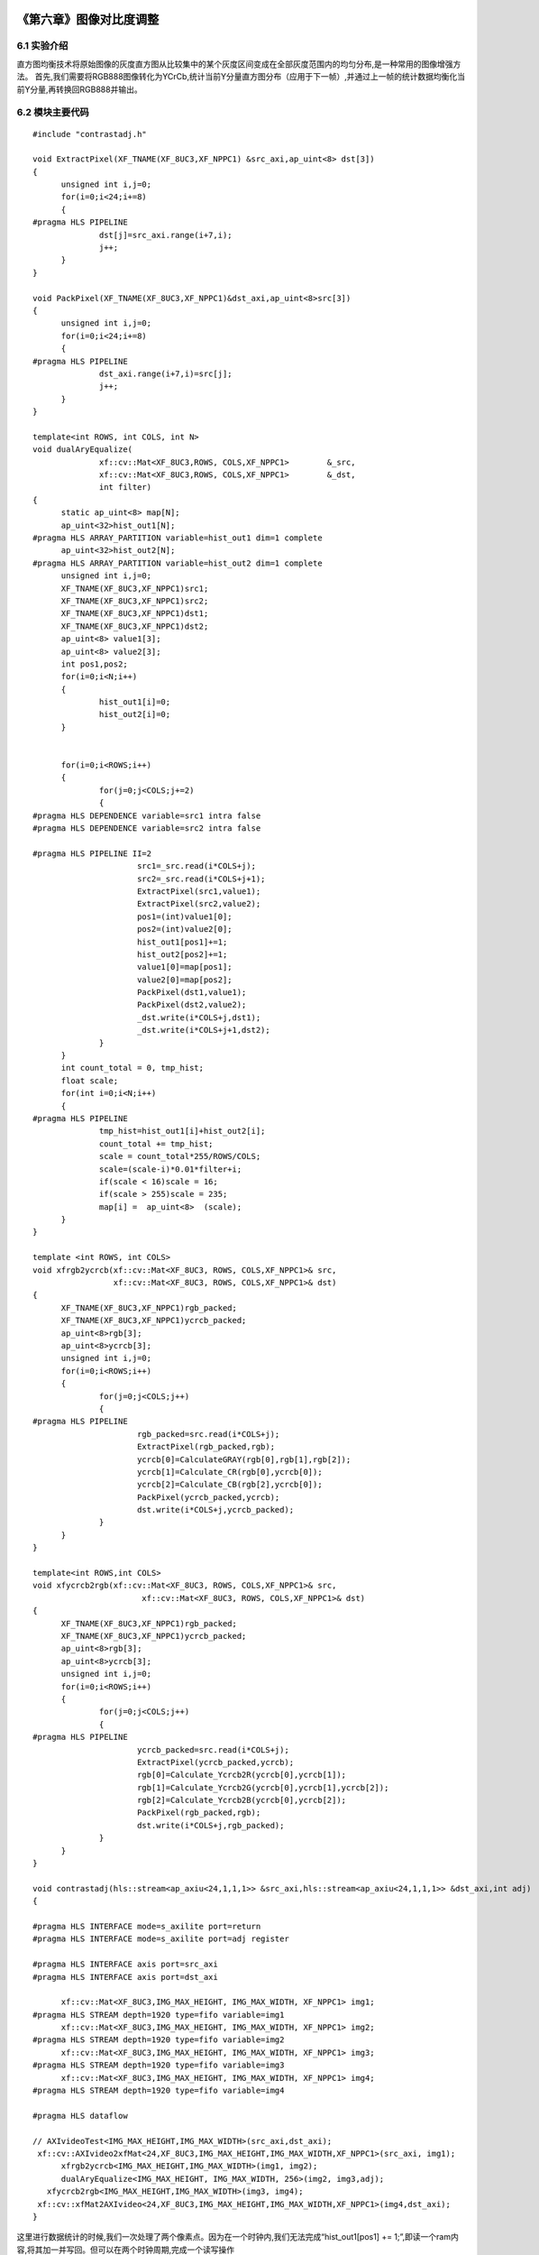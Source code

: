 
.. image:: images/images_0/88.png  

=========================================
《第六章》图像对比度调整
=========================================

6.1 实验介绍
=========================================
直方图均衡技术将原始图像的灰度直方图从比较集中的某个灰度区间变成在全部灰度范围内的均匀分布,是一种常用的图像增强方法。
首先,我们需要将RGB888图像转化为YCrCb,统计当前Y分量直方图分布（应用于下一帧）,并通过上一帧的统计数据均衡化当前Y分量,再转换回RGB888并输出。

6.2 模块主要代码
=========================================

::

  #include "contrastadj.h"

  void ExtractPixel(XF_TNAME(XF_8UC3,XF_NPPC1) &src_axi,ap_uint<8> dst[3])
  {
  	unsigned int i,j=0;
  	for(i=0;i<24;i+=8)
  	{
  #pragma HLS PIPELINE
  		dst[j]=src_axi.range(i+7,i);
  		j++;
  	}
  }
  
  void PackPixel(XF_TNAME(XF_8UC3,XF_NPPC1)&dst_axi,ap_uint<8>src[3])
  {
  	unsigned int i,j=0;
  	for(i=0;i<24;i+=8)
  	{
  #pragma HLS PIPELINE
  		dst_axi.range(i+7,i)=src[j];
  		j++;
  	}
  }
  
  template<int ROWS, int COLS, int N>
  void dualAryEqualize(
  		xf::cv::Mat<XF_8UC3,ROWS, COLS,XF_NPPC1>	&_src,
  		xf::cv::Mat<XF_8UC3,ROWS, COLS,XF_NPPC1>	&_dst,
  		int filter)
  {
  	static ap_uint<8> map[N];
  	ap_uint<32>hist_out1[N];
  #pragma HLS ARRAY_PARTITION variable=hist_out1 dim=1 complete
  	ap_uint<32>hist_out2[N];
  #pragma HLS ARRAY_PARTITION variable=hist_out2 dim=1 complete
  	unsigned int i,j=0;
  	XF_TNAME(XF_8UC3,XF_NPPC1)src1;
  	XF_TNAME(XF_8UC3,XF_NPPC1)src2;
  	XF_TNAME(XF_8UC3,XF_NPPC1)dst1;
  	XF_TNAME(XF_8UC3,XF_NPPC1)dst2;
  	ap_uint<8> value1[3];
  	ap_uint<8> value2[3];
  	int pos1,pos2;
  	for(i=0;i<N;i++)
  	{
  		hist_out1[i]=0;
  		hist_out2[i]=0;
  	}
  
  
  	for(i=0;i<ROWS;i++)
  	{
  		for(j=0;j<COLS;j+=2)
  		{
  #pragma HLS DEPENDENCE variable=src1 intra false
  #pragma HLS DEPENDENCE variable=src2 intra false
  
  #pragma HLS PIPELINE II=2
  			src1=_src.read(i*COLS+j);
  			src2=_src.read(i*COLS+j+1);
  			ExtractPixel(src1,value1);
  			ExtractPixel(src2,value2);
  			pos1=(int)value1[0];
  			pos2=(int)value2[0];
  			hist_out1[pos1]+=1;
  			hist_out2[pos2]+=1;
  			value1[0]=map[pos1];
  			value2[0]=map[pos2];
  			PackPixel(dst1,value1);
  			PackPixel(dst2,value2);
  			_dst.write(i*COLS+j,dst1);
  			_dst.write(i*COLS+j+1,dst2);
  		}
  	}
  	int count_total = 0, tmp_hist;
  	float scale;
  	for(int i=0;i<N;i++)
  	{
  #pragma HLS PIPELINE
  		tmp_hist=hist_out1[i]+hist_out2[i];
  		count_total += tmp_hist;
  		scale = count_total*255/ROWS/COLS;
  		scale=(scale-i)*0.01*filter+i;
  		if(scale < 16)scale = 16;
  		if(scale > 255)scale = 235;
  		map[i] =  ap_uint<8>  (scale);
  	}
  }
  
  template <int ROWS, int COLS>
  void xfrgb2ycrcb(xf::cv::Mat<XF_8UC3, ROWS, COLS,XF_NPPC1>& src,
                   xf::cv::Mat<XF_8UC3, ROWS, COLS,XF_NPPC1>& dst)
  {
  	XF_TNAME(XF_8UC3,XF_NPPC1)rgb_packed;
  	XF_TNAME(XF_8UC3,XF_NPPC1)ycrcb_packed;
  	ap_uint<8>rgb[3];
  	ap_uint<8>ycrcb[3];
  	unsigned int i,j=0;
  	for(i=0;i<ROWS;i++)
  	{
  		for(j=0;j<COLS;j++)
  		{
  #pragma HLS PIPELINE
  			rgb_packed=src.read(i*COLS+j);
  			ExtractPixel(rgb_packed,rgb);
  			ycrcb[0]=CalculateGRAY(rgb[0],rgb[1],rgb[2]);
  			ycrcb[1]=Calculate_CR(rgb[0],ycrcb[0]);
  			ycrcb[2]=Calculate_CB(rgb[2],ycrcb[0]);
  			PackPixel(ycrcb_packed,ycrcb);
  			dst.write(i*COLS+j,ycrcb_packed);
  		}
  	}
  }
  
  template<int ROWS,int COLS>
  void xfycrcb2rgb(xf::cv::Mat<XF_8UC3, ROWS, COLS,XF_NPPC1>& src,
          		 xf::cv::Mat<XF_8UC3, ROWS, COLS,XF_NPPC1>& dst)
  {
  	XF_TNAME(XF_8UC3,XF_NPPC1)rgb_packed;
  	XF_TNAME(XF_8UC3,XF_NPPC1)ycrcb_packed;
  	ap_uint<8>rgb[3];
  	ap_uint<8>ycrcb[3];
  	unsigned int i,j=0;
  	for(i=0;i<ROWS;i++)
  	{
  		for(j=0;j<COLS;j++)
  		{
  #pragma HLS PIPELINE
  			ycrcb_packed=src.read(i*COLS+j);
  			ExtractPixel(ycrcb_packed,ycrcb);
  			rgb[0]=Calculate_Ycrcb2R(ycrcb[0],ycrcb[1]);
  			rgb[1]=Calculate_Ycrcb2G(ycrcb[0],ycrcb[1],ycrcb[2]);
  			rgb[2]=Calculate_Ycrcb2B(ycrcb[0],ycrcb[2]);
  			PackPixel(rgb_packed,rgb);
  			dst.write(i*COLS+j,rgb_packed);
  		}
  	}
  }
  
  void contrastadj(hls::stream<ap_axiu<24,1,1,1>> &src_axi,hls::stream<ap_axiu<24,1,1,1>> &dst_axi,int adj)
  {
  
  #pragma HLS INTERFACE mode=s_axilite port=return
  #pragma HLS INTERFACE mode=s_axilite port=adj register
  
  #pragma HLS INTERFACE axis port=src_axi
  #pragma HLS INTERFACE axis port=dst_axi
  
  	xf::cv::Mat<XF_8UC3,IMG_MAX_HEIGHT, IMG_MAX_WIDTH, XF_NPPC1> img1;
  #pragma HLS STREAM depth=1920 type=fifo variable=img1
  	xf::cv::Mat<XF_8UC3,IMG_MAX_HEIGHT, IMG_MAX_WIDTH, XF_NPPC1> img2;
  #pragma HLS STREAM depth=1920 type=fifo variable=img2
  	xf::cv::Mat<XF_8UC3,IMG_MAX_HEIGHT, IMG_MAX_WIDTH, XF_NPPC1> img3;
  #pragma HLS STREAM depth=1920 type=fifo variable=img3
  	xf::cv::Mat<XF_8UC3,IMG_MAX_HEIGHT, IMG_MAX_WIDTH, XF_NPPC1> img4;
  #pragma HLS STREAM depth=1920 type=fifo variable=img4
  
  #pragma HLS dataflow
  
  // AXIvideoTest<IMG_MAX_HEIGHT,IMG_MAX_WIDTH>(src_axi,dst_axi);
   xf::cv::AXIvideo2xfMat<24,XF_8UC3,IMG_MAX_HEIGHT,IMG_MAX_WIDTH,XF_NPPC1>(src_axi, img1);
  	xfrgb2ycrcb<IMG_MAX_HEIGHT,IMG_MAX_WIDTH>(img1, img2);
  	dualAryEqualize<IMG_MAX_HEIGHT, IMG_MAX_WIDTH, 256>(img2, img3,adj);
     xfycrcb2rgb<IMG_MAX_HEIGHT,IMG_MAX_WIDTH>(img3, img4);
   xf::cv::xfMat2AXIvideo<24,XF_8UC3,IMG_MAX_HEIGHT,IMG_MAX_WIDTH,XF_NPPC1>(img4,dst_axi);
  }

这里进行数据统计的时候,我们一次处理了两个像素点。因为在一个时钟内,我们无法完成“hist_out1[pos1] += 1;”,即读一个ram内容,将其加一并写回。但可以在两个时钟周期,完成一个读写操作

6.3 工程路径
==========================================

.. csv-table:: 
  :header: "名称", "路径"
  :widths: 20, 20

  "vivado 工程","vivado/video_show"
  "HLS工程","vivado/contrastadj"
  "HLS工程","hls/mem2stream"
  "HLS工程","hls/stream2mem"
  "BOOT.bin文件","bootimage"

6.4 实验结果
==========================================

对比度由0至100由SDK动态调整,0为原图,100为对比度最高。
对比度为0时

    .. image:: images/images5/image58.png
      :align: center

对比度为100时

    .. image:: images/images5/image59.png
      :align: center    

.. image:: images/images_0/888.png  

*ZYNQ MPSoC开发平台 FPGA教程*    - `Alinx官方网站 <http://www.alinx.com>`_
